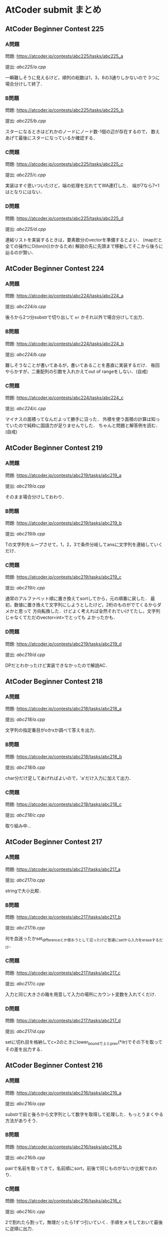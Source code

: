 * AtCoder submit まとめ
** AtCoder Beginner Contest 225
*** A問題
    問題: https://atcoder.jp/contests/abc225/tasks/abc225_a

    提出: [[abc225/a.cpp]]

    一瞬難しそうに見えるけど，順列の総数は1，3，6の3通りしかないので
    3つに場合分けして終了．
    
*** B問題
    問題: https://atcoder.jp/contests/abc225/tasks/abc225_b

    提出: [[abc225/b.cpp]]

    スターになるときはどれかのノードにノード数-1個の辺が存在するので，
    数えあげて最後にスターになっているか確認する．

*** C問題
    問題: https://atcoder.jp/contests/abc225/tasks/abc225_c

    提出: [[abc225/c.cpp]]

    実装はすぐ思いついたけど，端の処理を忘れててWA連打した．
    端が7なら7+1はとなりにはない．
    

*** D問題
    問題: https://atcoder.jp/contests/abc225/tasks/abc225_d

    提出: [[abc225/d.cpp]]

    連結リストを実装するときは，要素数分のvectorを準備するとよい．
    (mapだと全ての操作にO(lon(n))かかるため)
    解説の先に先頭まで移動してそこから後ろに辿るのが賢い．

** AtCoder Beginner Contest 224
*** A問題
    問題: https://atcoder.jp/contests/abc224/tasks/abc224_a

    提出: [[abc224/a.cpp]]

    後ろから2つ分substrで切り出して ~er~ かそれ以外で場合分けして出力．

*** B問題
    問題: https://atcoder.jp/contests/abc224/tasks/abc224_b

    提出: [[abc224/b.cpp]]

    難しそうなことが書いてあるが，書いてあることを愚直に実装するだけ．
    毎回やらかすが，二重配列の引数を入れかえてout of rangeをしない．(自戒)

*** C問題
    問題: https://atcoder.jp/contests/abc224/tasks/abc224_c

    提出: [[abc224/c.cpp]]

    マイナスの面積ってなんだよって勝手に沼った．
    外積を使う面積の計算は知っていたので純粋に国語力が足りませんでした．
    ちゃんと問題と解答例を読む．(自戒)
    
** AtCoder Beginner Contest 219
   
*** A問題
    問題: https://atcoder.jp/contests/abc219/tasks/abc219_a

    提出: [[abc219/a.cpp]]

    そのまま場合分けしておわり．
    
*** B問題
    問題: https://atcoder.jp/contests/abc219/tasks/abc219_b

    提出: [[abc219/b.cpp]]

    Tの文字列をループさせて，1，2，3で条件分岐してansに文字列を連結していくだけ．

*** C問題
    問題: https://atcoder.jp/contests/abc219/tasks/abc219_c

    提出: [[abc219/c.cpp]]

    通常のアルファベット順に置き換えてsortしてから，元の順番に戻した．
    最初，数値に置き換えて文字列にしようとしたけど，2桁のものがでてくるからダメかと思って
    方向転換した．けどよく考えれば全然それでいけてたし，文字列じゃなくてただのvector<int>でとっても
    よかったかも．

*** D問題
    問題: https://atcoder.jp/contests/abc219/tasks/abc219_d

    提出: [[abc219/d.cpp]]

    DPだとわかったけど実装できなかったので解説AC．
    
** AtCoder Beginner Contest 218
*** A問題
    問題: https://atcoder.jp/contests/abc218/tasks/abc218_a

    提出: [[abc218/a.cpp]]

    文字列の指定番目がoかxか調べて答えを出力．

*** B問題
    問題: https://atcoder.jp/contests/abc218/tasks/abc218_b

    提出: [[abc218/b.cpp]]

    char分だけ足してあげればよいので，'a'だけ入力に加えて出力．

*** C問題
    問題: https://atcoder.jp/contests/abc218/tasks/abc218_c

    提出: [[abc218/c.cpp]]

    取り組み中…
    
** AtCoder Beginner Contest 217
*** A問題
    問題: https://atcoder.jp/contests/abc217/tasks/abc217_a

    提出: [[abc217/a.cpp]]

    stringで大小比較．

*** B問題
    問題: https://atcoder.jp/contests/abc217/tasks/abc217_b

    提出: [[abc217/b.cpp]]

    何を血迷ったかset_differenceとか使おうとして沼ったけど普通にsetから入力をeraseするだけ．

*** C問題
    問題: https://atcoder.jp/contests/abc217/tasks/abc217_c

    提出: [[abc217/c.cpp]]

    入力と同じ大きさの箱を用意して入力の場所にカウント変数を入れてくだけ．

*** D問題
    問題: https://atcoder.jp/contests/abc217/tasks/abc217_d

    提出: [[abc217/d.cpp]]

    setに切れ目を格納してc=2のときにlower_boundで上とprev(*itr)でその下を取ってその差を出力する．
    
** AtCoder Beginner Contest 216
*** A問題
    問題: https://atcoder.jp/contests/abc216/tasks/abc216_a

    提出: [[abc216/a.cpp]]

    substrで前と後ろから文字列として数字を取得して処理した．もっとうまくやる方法がありそう．
    
*** B問題
    問題: https://atcoder.jp/contests/abc216/tasks/abc216_b

    提出: [[abc216/b.cpp]]

    pairで名前を取ってきて，名前順にsort，前後で同じものがないか比較でおわり．

*** C問題
    問題: https://atcoder.jp/contests/abc216/tasks/abc216_c

    提出: [[abc216/c.cpp]]

    2で割れたら割って，無理だったら1ずつ引いていく．手順をメモしておいて最後に逆順に出力．

*** D問題
    問題: https://atcoder.jp/contests/abc216/tasks/abc216_d

    提出: [[abc216/d.cpp]]

    自力で実装したらTLEで死んだ．死んだやつはO(NM)になったけど，
    うまいこと差分だけを考える方法で実装するとO(N+M)でいける．
    
    最初に走査したときに消せる組み合わせの場所をqueueに突っこんでおいて，
    その後にloopでqueueの中身を1組ずつ消していき，次に出現する次の数について
    いままで出現した場所を記録してるmapと比べて差分ごとに更新していく．
    

** AtCoder Beginner Contest 215
*** A問題
    問題: https://atcoder.jp/contests/abc215/tasks/abc215_a

    提出: [[abc215/a.cpp]]

    ~Hello,World!~ と比較するだけ．

*** B問題
    問題: https://atcoder.jp/contests/abc215/tasks/abc215_b

    提出: [[abc215/b.cpp]]

    0になるまで2で割り続けるだけ．

*** C問題
    問題: https://atcoder.jp/contests/abc215/tasks/abc215_c

    提出: [[abc215/c.cpp]]

    入力をsortして，あとはnext_permutationで回しつつk番目で出力するだけ．
#+BEGIN_SRC c++
sort(s.begin(),s.end());
  do {

  } while(next_permutation(s.begin(), s.end()));
#+END_SRC
  
    next_permutation http://vivi.dyndns.org/tech/cpp/permutation

*** D問題
    問題: https://atcoder.jp/contests/abc215/tasks/abc215_d

    提出: [[abc215/d.cpp]]
    
    コンテスト中に愚直にgcd実装してやったらTLEで死亡した．
    エラトステネスの篩の容量でやるとうまく時間内に解ける．

    とても参考になった https://qiita.com/drken/items/a14e9af0ca2d857dad23
    
** AtCoder Beginner Contest 214
*** A問題
    問題: https://atcoder.jp/contests/abc214/tasks/abc214_a

    提出: [[abc214/a.cpp]]

    素直に条件分岐．
    
*** B問題
    問題: https://atcoder.jp/contests/abc214/tasks/abc214_b

    提出: [[abc214/b.cpp]]

    3重ループで条件を満たすときのみans++．

*** C問題
    問題: https://atcoder.jp/contests/abc214/tasks/abc214_c

    提出: [[abc214/c.cpp]]

    直接宝石を渡された時間と，前の人からもらった時間を比較して早いほうの時間を採用した．
    途中で直接渡された場合，2周しないと更新しきれないので2回同じ処理を回してAC．
    
*** D問題
    問題: https://atcoder.jp/contests/abc214/tasks/abc214_d

    提出: [[abc214/d.cpp]]

    解説見ながら解いた．大事なのは主客転倒をして重みwが計算された回数を数える方向にシフトすること．
    小さいものから順番に数えつつUnion-Findでグループ化していけばいい感じで解けた．
    Union-Findの実装はアルゴリズムとデータ構造（通称けんちょん本）を参考にした．
    
#+BEGIN_SRC c++
struct UnionFind {
  vector<int> par, siz;
  
  UnionFind(int n): par(n, -1), siz(n, 1) { }
  
  int root(int x){
    if(par[x] == -1) return x;
    else return par[x] = root(par[x]);
  }

  bool issame(int x, int y){
    return root(x) == root(y);
  }

  bool unite(int x, int y){
    x = root(x);
    y = root(y);
    if(x == y) return false;
    if(siz[x] < siz[y]) swap(x, y);
    par[y] = x;
    siz[x] += siz[y];
    return true;
  }

  int size(int x){
    return siz[root(x)];
  }
};
#+END_SRC

    主客転倒について

    https://physics0523.hatenablog.com/entry/2020/01/12/052513

    解説

    https://blog.hamayanhamayan.com/entry/2021/08/15/034729
   
** AtCoder Beginner Contest 213
*** A問題
    問題: https://atcoder.jp/contests/abc213/tasks/abc213_a

    提出: [[abc213/a.cpp]]

    両辺に対してAをxorすると，出力は A xor B，つまり ~A^B~ で良い．

*** B問題
    問題: https://atcoder.jp/contests/abc213/tasks/abc213_b

    提出: [[abc213/b.cpp]]

    一番大きい値と二番めに大きい値を保持してforを回す．
    pairに位置を持たせて入力でsortして下から2番目の位置の参照でも解ける．

*** C問題
    問題: https://atcoder.jp/contests/abc213/tasks/abc213_c

    提出: [[abc213/c.cpp]]
    
    力技で隣の数との差分の和を引いていくループを実装して計算したけど
    この問題は座標圧縮という典型アルゴリズムそのものらしい．

    座標圧縮の解説

    https://blog.hamayanhamayan.com/entry/2021/08/09/010106

    https://drken1215.hatenablog.com/entry/2021/08/09/235400


    座標圧縮で実装

    map [[abc213/c_map.cpp]]
    
    sort [[abc213/c_sort.cpp]]

*** D問題
    問題: https://atcoder.jp/contests/abc213/tasks/abc213_d

    提出: [[abc213/d.cpp]]
    
    深さ優先探索だ！！！となったけど実装がさっぱりだったので下記の参考サイトの
    DFSの実装を参考に書いたら通った．なんかsortするときのループの回数が一回足りてなくて
    ハマった…．
    
#+BEGIN_SRC c++
void dfs(const vector<vector<int>> &graph, vector<bool> &seen, int v){
  seen[v] = true;
  for(auto next_v: graph[v]){
    if(seen[next_v]){
      continue;
    }
    // 行きがけの処理
    dfs(graph, seen, next_v);    
  }
  // 帰りがけの処理
}
#+END_SRC

    DFS解説

    https://qiita.com/drken/items/4a7869c5e304883f539b

** AtCoder Beginner Contest 212
*** A問題
    問題: https://atcoder.jp/contests/abc212/tasks/abc212_a

    提出: [[abc212/a.cpp]]

    if文連打でおわり．

*** B問題
    問題: https://atcoder.jp/contests/abc212/tasks/abc212_b

    提出: [[abc212/b.cpp]]

    二つの処理を同時に処理しようとしたら沼ったのでリーダブルコードにも書いてある通り
    複数のタスクは一つずつ実装しましょう．
    flagで管理する形の問題は，デフォルトTrueでループの中などでFalseするのがみやすくてよい．
    あと複数の処理でflag管理するときは別々の変数作って，最後にorなどで出力を制御すると
    いいと学びました．(公式解説参照)
    
*** C問題
    問題: https://atcoder.jp/contests/abc212/tasks/abc212_c

    提出: [[abc212/c.cpp]]

    どうみても愚直に2重ループ回してもまにあわないのでlower_boundで可能性のある2択まで
    絞りこんで小さい方を採用する方法でループ回しておわり．
    解説では，AとBの要素の大きさを比較することでO(N+M)でループ回してて感動した．

*** D問題
    問題: https://atcoder.jp/contests/abc212/tasks/abc212_d

    提出: [[abc212/d.cpp]]

    どうみてもヒープでなんとかなりそうなので，priority_queueを使って実装した．
    どうしてもqueueの入口と出口で追加分の処理をしたかったので，
    queueに突っ込む前に現在までの追加分を引いて，出すときにその時の追加分を足す処理
    したらうまくいった．

    
    

